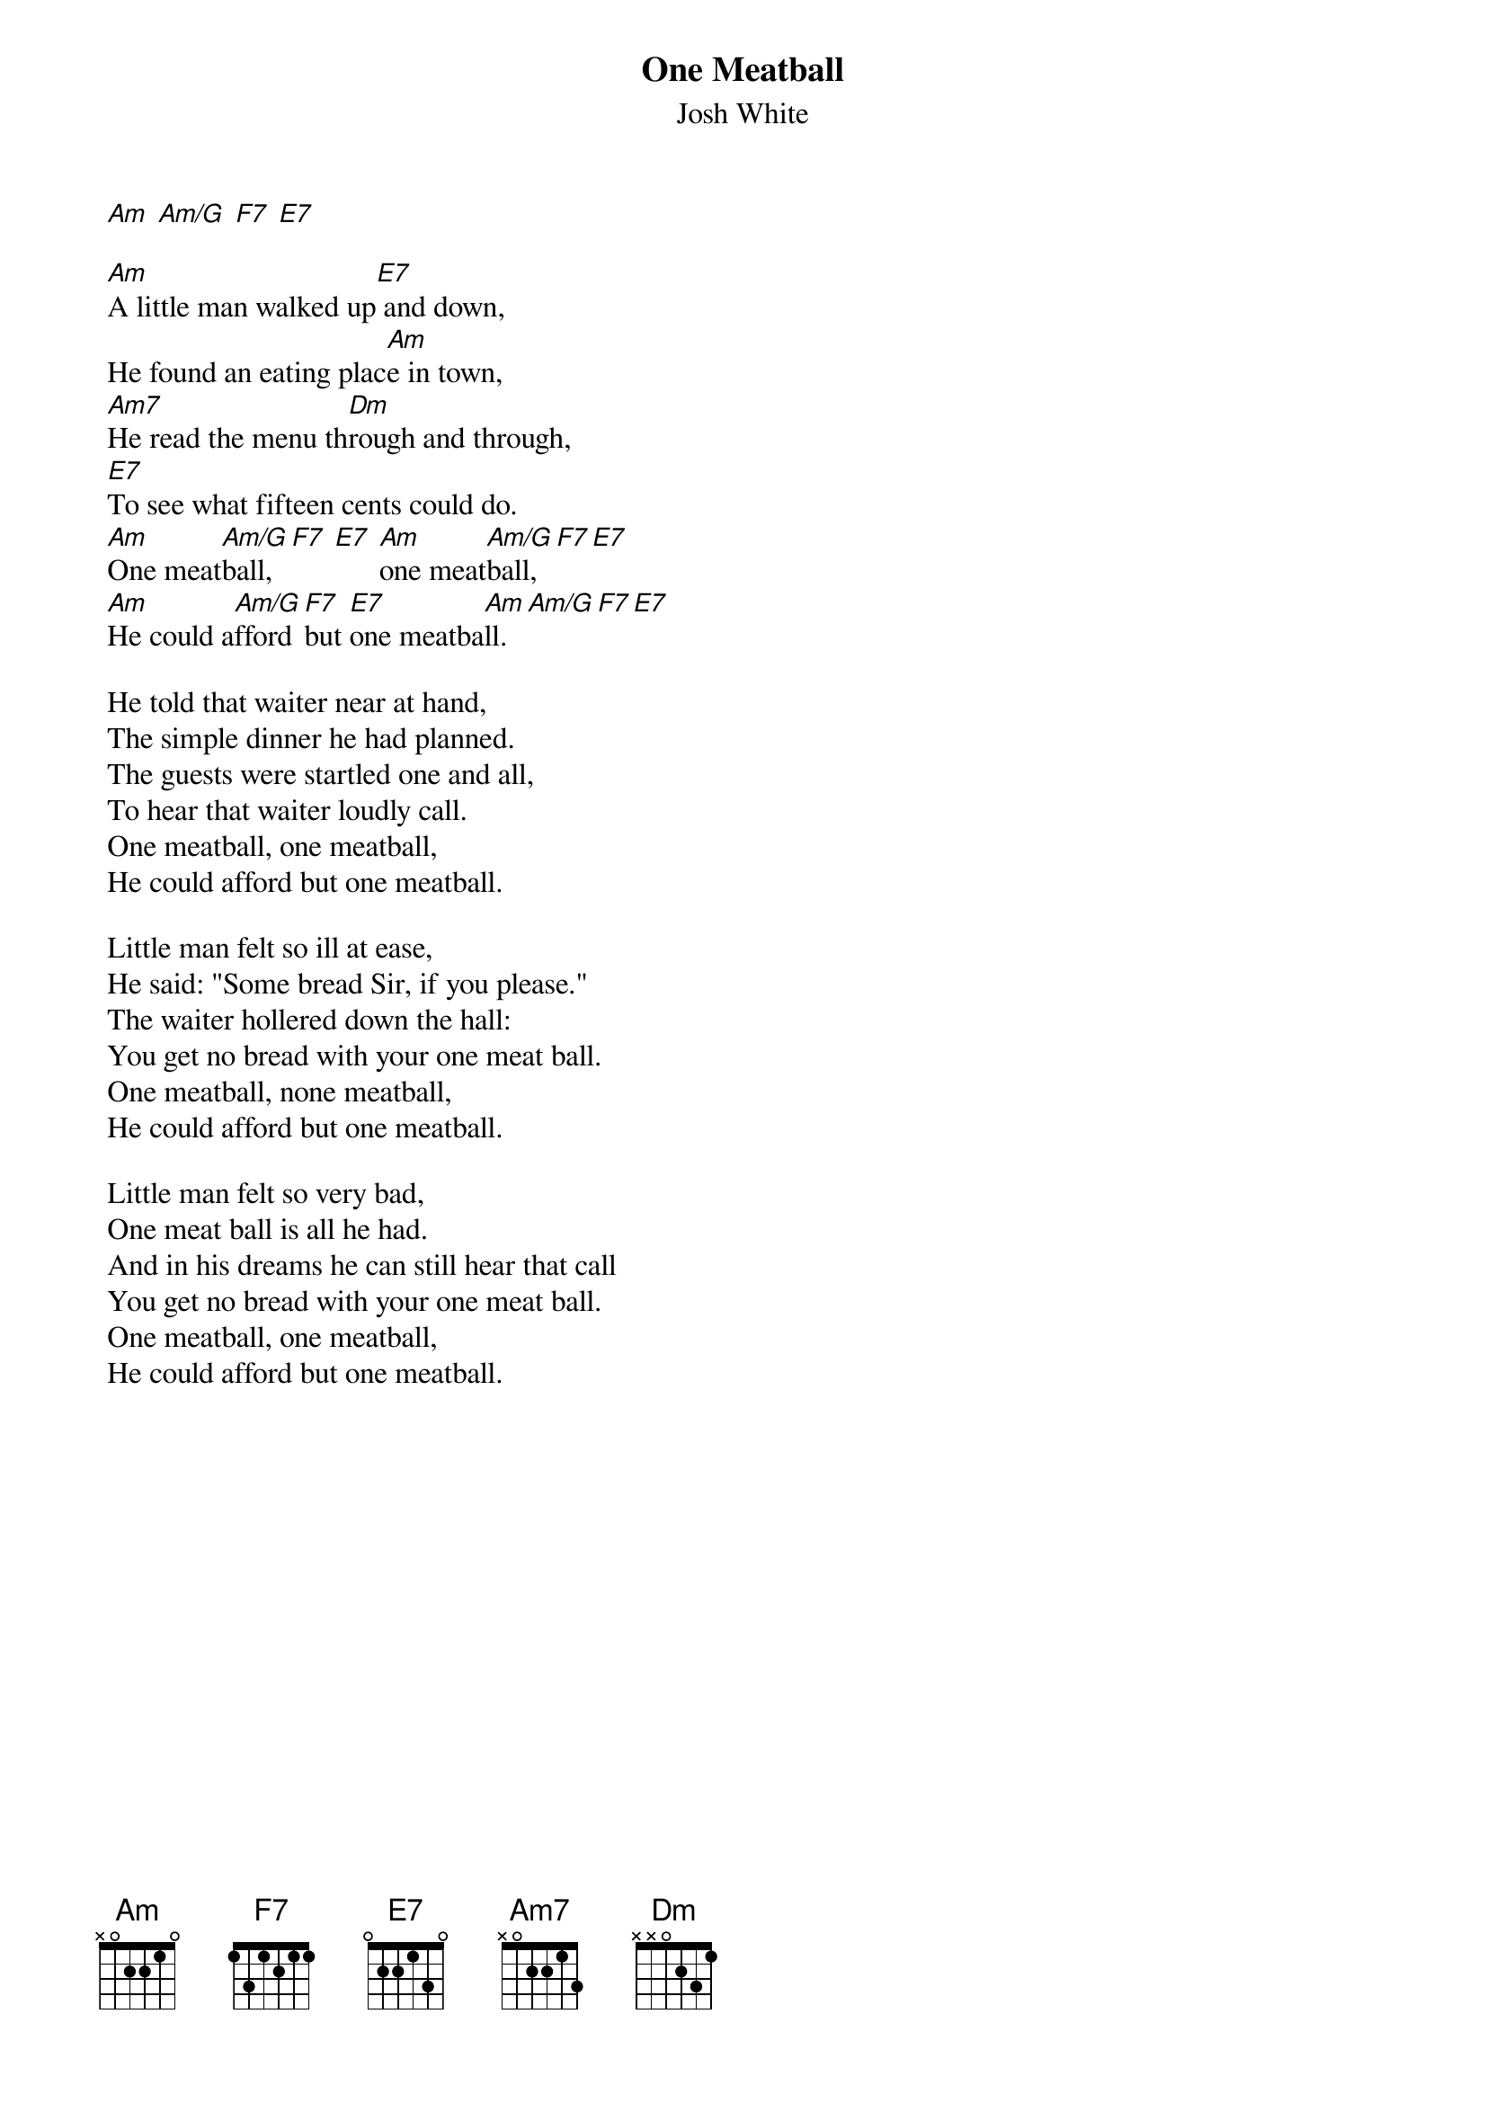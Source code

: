 {t:One Meatball}
 {st:Josh White}

 
 [Am] [Am/G] [F7] [E7] 
 
 [Am]A little man walked up[E7] and down,
 He found an eating plac[Am]e in town,
 [Am7]He read the menu th[Dm]rough and through,
 [E7]To see what fifteen cents could do.
 [Am]One meat[Am/G]ball,[F7] [E7] [Am]one meat[Am/G]ball,[F7][E7]
 [Am]He could a[Am/G]fford [F7]but [E7]one meatba[Am]ll.[Am/G][F7][E7]
 
 He told that waiter near at hand,
 The simple dinner he had planned.
 The guests were startled one and all,
 To hear that waiter loudly call.
 One meatball, one meatball,
 He could afford but one meatball.
 
 Little man felt so ill at ease,
 He said: "Some bread Sir, if you please."
 The waiter hollered down the hall:
 You get no bread with your one meat ball.
 One meatball, none meatball,
 He could afford but one meatball.
 
 Little man felt so very bad,
 One meat ball is all he had.
 And in his dreams he can still hear that call
 You get no bread with your one meat ball.
 One meatball, one meatball,
 He could afford but one meatball.

